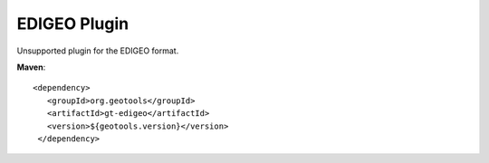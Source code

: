 EDIGEO Plugin
-------------

Unsupported plugin for the EDIGEO format.

**Maven**::
   
   <dependency>
      <groupId>org.geotools</groupId>
      <artifactId>gt-edigeo</artifactId>
      <version>${geotools.version}</version>
    </dependency>
   